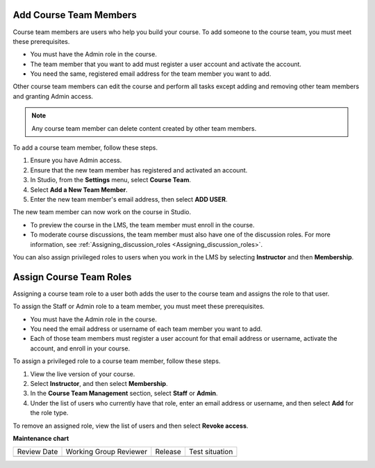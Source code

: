 .. _Add Course Staff:

************************
Add Course Team Members
************************

.. tags:: educator, how-to

Course team members are users who help you build your course. To add someone
to the course team, you must meet these prerequisites.

* You must have the Admin role in the course.

* The team member that you want to add must register a user account and
  activate the account.

* You need the same, registered email address for the team member you want to add.

Other course team members can edit the course and perform all tasks except
adding and removing other team members and granting Admin access.

.. note::
 Any course team member can delete content created by other team members.

To add a course team member, follow these steps.

#. Ensure you have Admin access.
#. Ensure that the new team member has registered and activated an account.
#. In Studio, from the **Settings** menu, select **Course Team**.
#. Select **Add a New Team Member**.
#. Enter the new team member's email address, then select **ADD USER**.

The new team member can now work on the course in Studio.

* To preview the course in the LMS, the team member must enroll in the course.

* To moderate course discussions, the team member must also have one of the
  discussion roles. For more information, see
  :ref:`Assigning_discussion_roles <Assigning_discussion_roles>`.

You can also assign privileged roles to users when you work in the LMS by
selecting **Instructor** and then **Membership**.


.. _Assign Course Team Roles:

*************************
Assign Course Team Roles
*************************

Assigning a course team role to a user both adds the user to the course team
and assigns the role to that user.

To assign the Staff or Admin role to a team member, you must meet these prerequisites.

* You must have the Admin role in the course.

* You need the email address or username of each team member you want to add.

* Each of those team members must register a user account for that email
  address or username, activate the account, and enroll in your course.

To assign a privileged role to a course team member, follow these steps.

#. View the live version of your course.

#. Select **Instructor**, and then select **Membership**.

#. In the **Course Team Management** section, select **Staff** or **Admin**.

#. Under the list of users who currently have that role, enter an email
   address or username, and then select **Add** for the role type.

To remove an assigned role, view the list of users and then select **Revoke
access**.

.. seealso::
  

  :ref:`Planning Course Staff <Course_Staffing>` (reference)

  :ref:`Add Course Creators` (how-to)

  :ref:`Add Beta Testers to a Course` (how-to)  



**Maintenance chart**

+--------------+-------------------------------+----------------+--------------------------------+
| Review Date  | Working Group Reviewer        |   Release      |Test situation                  |
+--------------+-------------------------------+----------------+--------------------------------+
|              |                               |                |                                |
+--------------+-------------------------------+----------------+--------------------------------+
